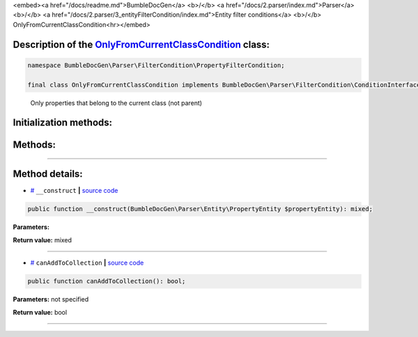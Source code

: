 <embed><a href="/docs/readme.md">BumbleDocGen</a> <b>/</b> <a href="/docs/2.parser/index.md">Parser</a> <b>/</b> <a href="/docs/2.parser/3_entityFilterCondition/index.md">Entity filter conditions</a> <b>/</b> OnlyFromCurrentClassCondition<hr></embed>

Description of the `OnlyFromCurrentClassCondition </BumbleDocGen/Parser/FilterCondition/PropertyFilterCondition/OnlyFromCurrentClassCondition.php>`_ class:
-----------------------






.. code-block:: php

    namespace BumbleDocGen\Parser\FilterCondition\PropertyFilterCondition;

    final class OnlyFromCurrentClassCondition implements BumbleDocGen\Parser\FilterCondition\ConditionInterface


..

        Only properties that belong to the current class \(not parent\)





Initialization methods:
-----------------------



.. raw:: html

  <ol>
                <li><a href="#m-construct">__construct</a> </li>
        </ol>

Methods:
-----------------------



.. raw:: html

  <ol>
                <li><a href="#mcanaddtocollection">canAddToCollection</a> </li>
        </ol>










--------------------




Method details:
-----------------------



.. _m-construct:

* `# <m-construct_>`_  ``__construct``   **|** `source code </BumbleDocGen/Parser/FilterCondition/PropertyFilterCondition/OnlyFromCurrentClassCondition.php#L15>`_
.. code-block:: php

        public function __construct(BumbleDocGen\Parser\Entity\PropertyEntity $propertyEntity): mixed;




**Parameters:**

.. raw:: html

    <table>
    <thead>
    <tr>
        <th>Name</th>
        <th>Type</th>
        <th>Description</th>
    </tr>
    </thead>
    <tbody>
            <tr>
            <td>$propertyEntity</td>
            <td><a href='/BumbleDocGen/Parser/Entity/PropertyEntity.php'>BumbleDocGen\Parser\Entity\PropertyEntity</a></td>
            <td>-</td>
        </tr>
        </tbody>
    </table>


**Return value:** mixed

________

.. _mcanaddtocollection:

* `# <mcanaddtocollection_>`_  ``canAddToCollection``   **|** `source code </BumbleDocGen/Parser/FilterCondition/PropertyFilterCondition/OnlyFromCurrentClassCondition.php#L20>`_
.. code-block:: php

        public function canAddToCollection(): bool;




**Parameters:** not specified


**Return value:** bool

________


